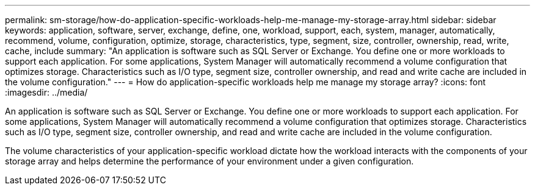 ---
permalink: sm-storage/how-do-application-specific-workloads-help-me-manage-my-storage-array.html
sidebar: sidebar
keywords: application, software, server, exchange, define, one, workload, support, each, system, manager, automatically, recommend, volume, configuration, optimize, storage, characteristics, type, segment, size, controller, ownership, read, write, cache, include
summary: "An application is software such as SQL Server or Exchange. You define one or more workloads to support each application. For some applications, System Manager will automatically recommend a volume configuration that optimizes storage. Characteristics such as I/O type, segment size, controller ownership, and read and write cache are included in the volume configuration."
---
= How do application-specific workloads help me manage my storage array?
:icons: font
:imagesdir: ../media/

[.lead]
An application is software such as SQL Server or Exchange. You define one or more workloads to support each application. For some applications, System Manager will automatically recommend a volume configuration that optimizes storage. Characteristics such as I/O type, segment size, controller ownership, and read and write cache are included in the volume configuration.

The volume characteristics of your application-specific workload dictate how the workload interacts with the components of your storage array and helps determine the performance of your environment under a given configuration.
